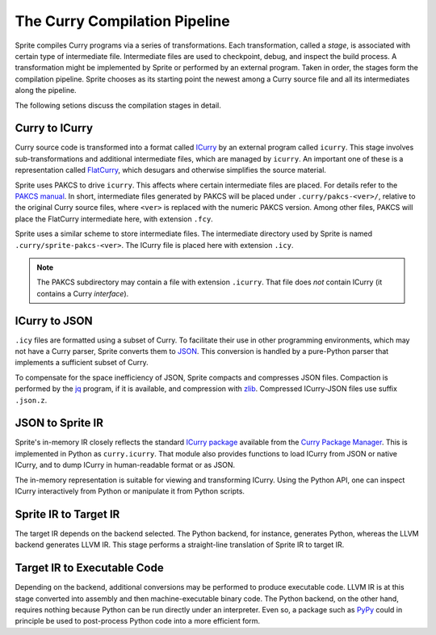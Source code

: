 
The Curry Compilation Pipeline
==============================

Sprite compiles Curry programs via a series of transformations.  Each
transformation, called a `stage`, is associated with certain type of
intermediate file.  Intermediate files are used to checkpoint, debug, and
inspect the build process.  A transformation might be implemented by Sprite or
performed by an external program.  Taken in order, the stages form the
compilation pipeline.  Sprite chooses as its starting point the newest
among a Curry source file and all its intermediates along the pipeline.

The following setions discuss the compilation stages in detail.


Curry to ICurry
---------------

Curry source code is transformed into a format called `ICurry`_ by an external
program called ``icurry``.  This stage involves sub-transformations and
additional intermediate files, which are managed by ``icurry``.  An important
one of these is a representation called `FlatCurry`_, which desugars and
otherwise simplifies the source material.

Sprite uses PAKCS to drive ``icurry``.  This affects where certain
intermediate files are placed.  For details refer to the `PAKCS
manual`_.  In short, intermediate files generated by PAKCS will be placed under
``.curry/pakcs-<ver>/``, relative to the original Curry source files, where
``<ver>`` is replaced with the numeric PAKCS version.  Among other files, PAKCS
will place the FlatCurry intermediate here, with extension ``.fcy``.

Sprite uses a similar scheme to store intermediate files.  The intermediate
directory used by Sprite is named ``.curry/sprite-pakcs-<ver>``.  The
ICurry file is placed here with extension ``.icy``.

.. note::
   The PAKCS subdirectory may contain a file with extension ``.icurry``.  That
   file does `not` contain ICurry (it contains a Curry `interface`).


ICurry to JSON
--------------

``.icy`` files are formatted using a subset of Curry.  To facilitate their use
in other programming environments, which may not have a Curry parser, Sprite
converts them to `JSON`_.  This conversion is handled by a pure-Python parser
that implements a sufficient subset of Curry.

To compensate for the space inefficiency of JSON, Sprite compacts and
compresses JSON files.  Compaction is performed by the `jq`_ program, if it is
available, and compression with `zlib`_.  Compressed ICurry-JSON files use
suffix ``.json.z``.


JSON to Sprite IR
-----------------

Sprite's in-memory IR closely reflects the standard `ICurry package`_ available
from the `Curry Package Manager`_.  This is implemented in Python as
``curry.icurry``.  That module also provides functions to load ICurry from JSON
or native ICurry, and to dump ICurry in human-readable format or as JSON.

The in-memory representation is suitable for viewing and transforming ICurry.
Using the Python API, one can inspect ICurry interactively from Python or
manipulate it from Python scripts.


Sprite IR to Target IR
----------------------

The target IR depends on the backend selected.  The Python backend, for
instance, generates Python, whereas the LLVM backend generates LLVM IR.  This
stage performs a straight-line translation of Sprite IR to target IR.


Target IR to Executable Code
----------------------------

Depending on the backend, additional conversions may be performed to produce
executable code.  LLVM IR is at this stage converted into assembly and then
machine-executable binary code.  The Python backend, on the other hand,
requires nothing because Python can be run directly under an interpreter.  Even
so, a package such as `PyPy`_ could in principle be used to post-process Python
code into a more efficient form.


.. _ICurry: http://web.cecs.pdx.edu/~antoy/homepage/publications/wflp19/paper.pdf
.. _FlatCurry: http://www.informatik.uni-kiel.de/∼curry/flat
.. _PAKCS manual: https://www.informatik.uni-kiel.de/~pakcs/Manual.pdf
.. _JSON: https://www.json.org/
.. _jq: https://stedolan.github.io/jq/
.. _zlib: https://zlib.net/
.. _ICurry package: https://www-ps.informatik.uni-kiel.de/~cpm/pkgs/icurry.html
.. _Curry Package Manager: https://www-ps.informatik.uni-kiel.de/currywiki/tools/cpm
.. _PyPy: https://www.pypy.org/
